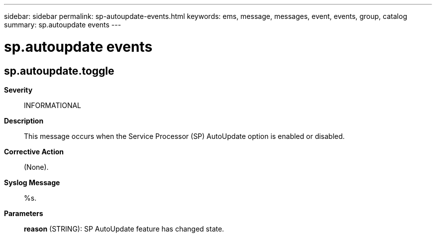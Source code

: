 ---
sidebar: sidebar
permalink: sp-autoupdate-events.html
keywords: ems, message, messages, event, events, group, catalog
summary: sp.autoupdate events
---

= sp.autoupdate events
:toclevels: 1
:hardbreaks:
:nofooter:
:icons: font
:linkattrs:
:imagesdir: ./media/

== sp.autoupdate.toggle
*Severity*::
INFORMATIONAL
*Description*::
This message occurs when the Service Processor (SP) AutoUpdate option is enabled or disabled.
*Corrective Action*::
(None).
*Syslog Message*::
%s.
*Parameters*::
*reason* (STRING): SP AutoUpdate feature has changed state.
